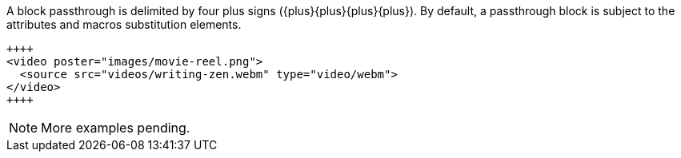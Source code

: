 ////
Included in:

- user-manual: Macro and Block Passthroughs: Block passthroughs
////

A block passthrough is delimited by four plus signs (+{plus}{plus}{plus}{plus}+).
By default, a passthrough block is subject to the +attributes+ and +macros+ substitution elements.

[source]
----
++++
<video poster="images/movie-reel.png">
  <source src="videos/writing-zen.webm" type="video/webm">
</video>
++++
----

NOTE: More examples pending.

////

When you don't want any substituions to occur, you can apply the special +pass+ style to the passthrough block.

Need example.

You can also apply a custom set of substitutions to a passthrough block using the +subs+ attribute.

// Need example.

The block style can be used in the absence of block delimiters to promote a paragraph to a block element.

//// 
